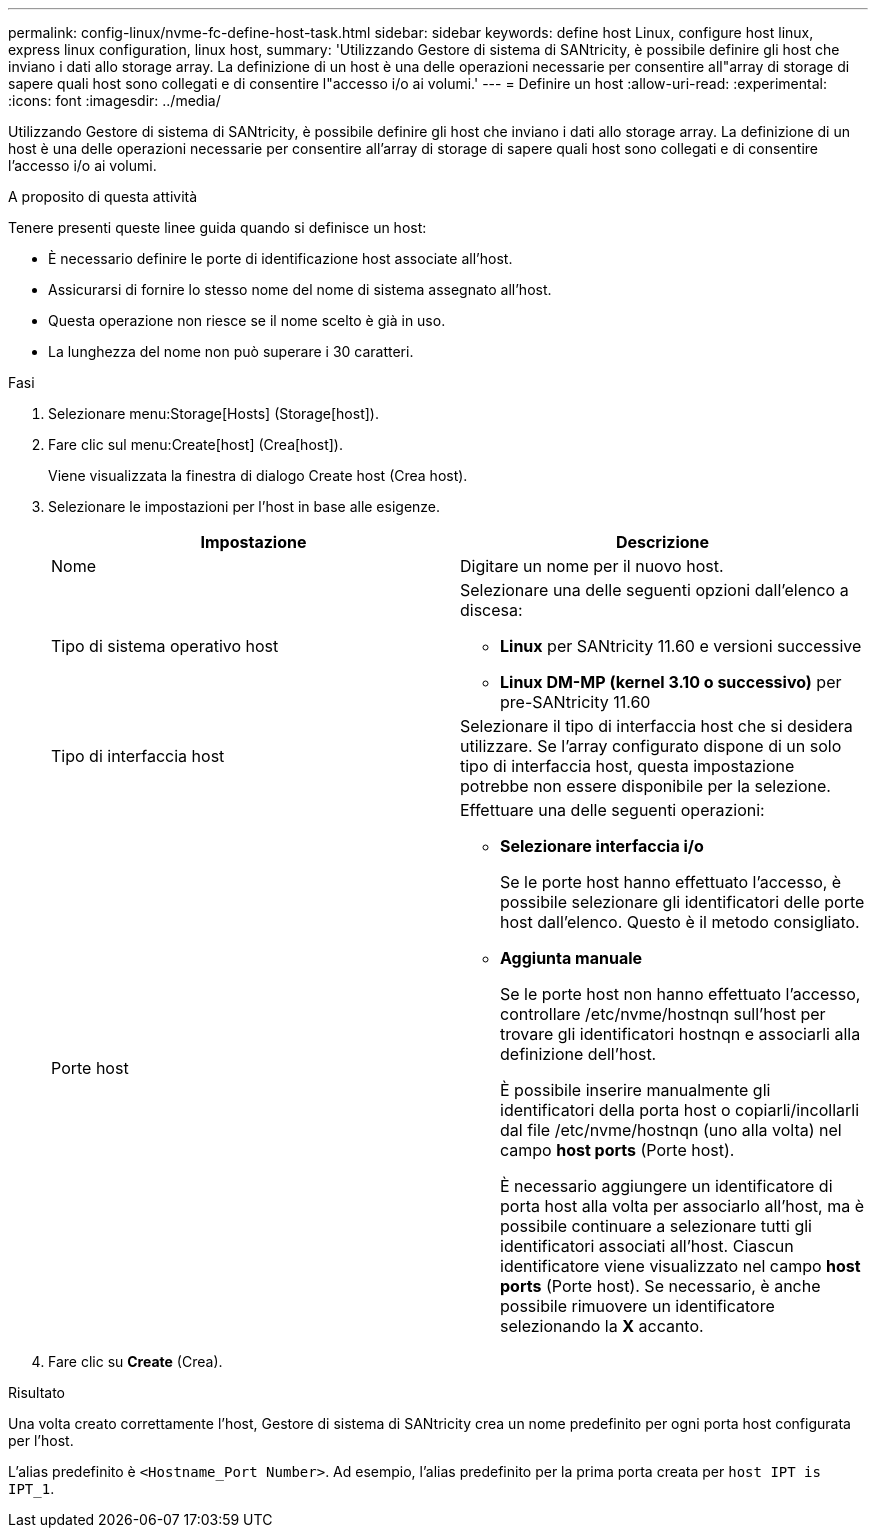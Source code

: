 ---
permalink: config-linux/nvme-fc-define-host-task.html 
sidebar: sidebar 
keywords: define host Linux, configure host linux, express linux configuration, linux host, 
summary: 'Utilizzando Gestore di sistema di SANtricity, è possibile definire gli host che inviano i dati allo storage array. La definizione di un host è una delle operazioni necessarie per consentire all"array di storage di sapere quali host sono collegati e di consentire l"accesso i/o ai volumi.' 
---
= Definire un host
:allow-uri-read: 
:experimental: 
:icons: font
:imagesdir: ../media/


[role="lead"]
Utilizzando Gestore di sistema di SANtricity, è possibile definire gli host che inviano i dati allo storage array. La definizione di un host è una delle operazioni necessarie per consentire all'array di storage di sapere quali host sono collegati e di consentire l'accesso i/o ai volumi.

.A proposito di questa attività
Tenere presenti queste linee guida quando si definisce un host:

* È necessario definire le porte di identificazione host associate all'host.
* Assicurarsi di fornire lo stesso nome del nome di sistema assegnato all'host.
* Questa operazione non riesce se il nome scelto è già in uso.
* La lunghezza del nome non può superare i 30 caratteri.


.Fasi
. Selezionare menu:Storage[Hosts] (Storage[host]).
. Fare clic sul menu:Create[host] (Crea[host]).
+
Viene visualizzata la finestra di dialogo Create host (Crea host).

. Selezionare le impostazioni per l'host in base alle esigenze.
+
|===
| Impostazione | Descrizione 


 a| 
Nome
 a| 
Digitare un nome per il nuovo host.



 a| 
Tipo di sistema operativo host
 a| 
Selezionare una delle seguenti opzioni dall'elenco a discesa:

** *Linux* per SANtricity 11.60 e versioni successive
** *Linux DM-MP (kernel 3.10 o successivo)* per pre-SANtricity 11.60




 a| 
Tipo di interfaccia host
 a| 
Selezionare il tipo di interfaccia host che si desidera utilizzare. Se l'array configurato dispone di un solo tipo di interfaccia host, questa impostazione potrebbe non essere disponibile per la selezione.



 a| 
Porte host
 a| 
Effettuare una delle seguenti operazioni:

** *Selezionare interfaccia i/o*
+
Se le porte host hanno effettuato l'accesso, è possibile selezionare gli identificatori delle porte host dall'elenco. Questo è il metodo consigliato.

** *Aggiunta manuale*
+
Se le porte host non hanno effettuato l'accesso, controllare /etc/nvme/hostnqn sull'host per trovare gli identificatori hostnqn e associarli alla definizione dell'host.

+
È possibile inserire manualmente gli identificatori della porta host o copiarli/incollarli dal file /etc/nvme/hostnqn (uno alla volta) nel campo *host ports* (Porte host).

+
È necessario aggiungere un identificatore di porta host alla volta per associarlo all'host, ma è possibile continuare a selezionare tutti gli identificatori associati all'host. Ciascun identificatore viene visualizzato nel campo *host ports* (Porte host). Se necessario, è anche possibile rimuovere un identificatore selezionando la *X* accanto.



|===
. Fare clic su *Create* (Crea).


.Risultato
Una volta creato correttamente l'host, Gestore di sistema di SANtricity crea un nome predefinito per ogni porta host configurata per l'host.

L'alias predefinito è `<Hostname_Port Number>`. Ad esempio, l'alias predefinito per la prima porta creata per `host IPT is IPT_1`.

